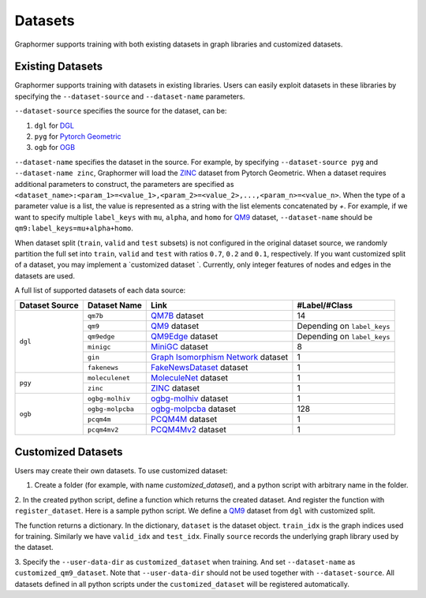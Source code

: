 Datasets
==================

Graphormer supports training with both existing datasets in graph libraries and customized datasets. 

Existing Datasets
~~~~~~~~~~~~~~~~~

Graphormer supports training with datasets in existing libraries.
Users can easily exploit datasets in these libraries by specifying the ``--dataset-source`` and ``--dataset-name`` parameters.

``--dataset-source`` specifies the source for the dataset, can be:

1. ``dgl`` for `DGL <https://docs.dgl.ai/>`__

2. ``pyg`` for `Pytorch Geometric <https://pytorch-geometric.readthedocs.io/en/latest/>`__

3. ``ogb`` for `OGB <https://ogb.stanford.edu/>`__

``--dataset-name`` specifies the dataset in the source.
For example, by specifying ``--dataset-source pyg`` and ``--dataset-name zinc``, Graphormer will load the `ZINC <https://pytorch-geometric.readthedocs.io/en/latest/modules/datasets.html#torch_geometric.datasets.ZINC>`__ dataset from Pytorch Geometric.
When a dataset requires additional parameters to construct, the parameters are specified as ``<dataset_name>:<param_1>=<value_1>,<param_2>=<value_2>,...,<param_n>=<value_n>``.
When the type of a parameter value is a list, the value is represented as a string with the list elements concatenated by `+`.
For example, if we want to specify multiple ``label_keys`` with ``mu``, ``alpha``, and ``homo`` for `QM9 <https://docs.dgl.ai/en/0.6.x/api/python/dgl.data.html#qm9-dataset>`__ dataset,
``--dataset-name`` should be ``qm9:label_keys=mu+alpha+homo``.

When dataset split (``train``, ``valid`` and ``test`` subsets) is not configured in the original dataset source, we randomly partition
the full set into ``train``, ``valid`` and ``test`` with ratios ``0.7``, ``0.2`` and ``0.1``, respectively.
If you want customized split of a dataset, you may implement a `customized dataset `.
Currently, only integer features of nodes and edges in the datasets are used.

A full list of supported datasets of each data source:

+------------------+----------------+-----------------------------------------+-----------------------------+
| Dataset Source   | Dataset Name   | Link                                    | #Label/#Class               |
+==================+================+=========================================+=============================+
| ``dgl``          |   ``qm7b``     | QM7B_ dataset                           |      14                     |
|                  +----------------+-----------------------------------------+-----------------------------+
|                  |   ``qm9``      | QM9_  dataset                           | Depending on ``label_keys`` |
|                  +----------------+-----------------------------------------+-----------------------------+
|                  |   ``qm9edge``  | QM9Edge_ dataset                        | Depending on ``label_keys`` |
|                  +----------------+-----------------------------------------+-----------------------------+
|                  |   ``minigc``   | MiniGC_ dataset                         |        8                    |
|                  +----------------+-----------------------------------------+-----------------------------+
|                  |   ``gin``      | `Graph Isomorphism Network`_ dataset    |        1                    |
|                  +----------------+-----------------------------------------+-----------------------------+
|                  | ``fakenews``   | `FakeNewsDataset`_ dataset              |        1                    |
+------------------+----------------+-----------------------------------------+-----------------------------+
| ``pgy``          |``moleculenet`` | MoleculeNet_ dataset                    |             1               |
|                  +----------------+-----------------------------------------+-----------------------------+
|                  |   ``zinc``     | ZINC_ dataset                           |             1               |
+------------------+----------------+-----------------------------------------+-----------------------------+
| ``ogb``          |``ogbg-molhiv`` | ogbg-molhiv_ dataset                    |             1               |
|                  +----------------+-----------------------------------------+-----------------------------+
|                  |``ogbg-molpcba``| ogbg-molpcba_ dataset                   |             128             |
|                  +----------------+-----------------------------------------+-----------------------------+
|                  |``pcqm4m``      | PCQM4M_ dataset                         |               1             |
|                  +----------------+-----------------------------------------+-----------------------------+
|                  |``pcqm4mv2``    | PCQM4Mv2_ dataset                       |               1             |
+------------------+----------------+-----------------------------------------+-----------------------------+


.. _QM7B: https://docs.dgl.ai/en/0.6.x/api/python/dgl.data.html#qm7b-dataset
.. _QM9: https://docs.dgl.ai/en/0.6.x/api/python/dgl.data.html#qm9-dataset
.. _QM9Edge: https://docs.dgl.ai/en/0.6.x/api/python/dgl.data.html#qm9edge-dataset
.. _MiniGC: https://docs.dgl.ai/en/0.6.x/api/python/dgl.data.html#mini-graph-classification-dataset
.. _TU: https://docs.dgl.ai/en/0.6.x/api/python/dgl.data.html#tu-dataset
.. _Graph Isomorphism Network: https://docs.dgl.ai/en/0.6.x/api/python/dgl.data.html#qm9-dataset
.. _FakeNewsDataset: https://docs.dgl.ai/en/0.7.x/_modules/dgl/data/fakenews.html

.. _KarateClub: https://pytorch-geometric.readthedocs.io/en/latest/modules/datasets.html#torch_geometric.datasets.KarateClub
.. _MoleculeNet: https://pytorch-geometric.readthedocs.io/en/latest/modules/datasets.html#torch_geometric.datasets.MoleculeNet
.. _ZINC: https://pytorch-geometric.readthedocs.io/en/latest/modules/datasets.html#torch_geometric.datasets.ZINC
.. _MD17: https://pytorch-geometric.readthedocs.io/en/latest/modules/datasets.html#torch_geometric.datasets.MD17

.. _ogbg-molhiv: https://ogb.stanford.edu/docs/graphprop/#ogbg-mol
.. _ogbg-molpcba: https://ogb.stanford.edu/docs/graphprop/#ogbg-mol
.. _PCQM4M: https://ogb.stanford.edu/kddcup2021/pcqm4m/
.. _PCQM4Mv2: https://ogb.stanford.edu/docs/lsc/pcqm4mv2/
.. _ogbg-ppa: https://ogb.stanford.edu/docs/graphprop/#ogbg-ppa

.. _Customized Datasets:
Customized Datasets
~~~~~~~~~~~~~~~~~~~

Users may create their own datasets. To use customized dataset:

1. Create a folder (for example, with name `customized_dataset`), and a python script with arbitrary name in the folder.

2. In the created python script, define a function which returns the created dataset. And register the function with ``register_dataset``. Here is a sample python script.
We define a `QM9 <https://docs.dgl.ai/en/0.6.x/api/python/dgl.data.html#qm9-dataset>`__ dataset from ``dgl`` with customized split.

.. code-block:: python
   :linenos:

    from graphormer.data import register_dataset
    from dgl.data import QM9
    import numpy as np
    from sklearn.model_selection import train_test_split

    @register_dataset("customized_qm9_dataset")
    def create_customized_dataset():
        dataset = QM9(label_keys=["mu"])
        num_graphs = len(dataset)

        # customized dataset split
        train_valid_idx, test_idx = train_test_split(
            np.arange(num_graphs), test_size=num_graphs // 10, random_state=0
        )
        train_idx, valid_idx = train_test_split(
            train_valid_idx, test_size=num_graphs // 5, random_state=0
        )
        return {
            "dataset": dataset,
            "train_idx": train_idx,
            "valid_idx": valid_idx,
            "test_idx": test_idx,
            "source": "dgl"
        }

The function returns a dictionary. In the dictionary, ``dataset`` is the dataset object. ``train_idx`` is the graph indices used for training. Similarly we have
``valid_idx`` and ``test_idx``. Finally ``source`` records the underlying graph library used by the dataset. 

3. Specify the ``--user-data-dir`` as ``customized_dataset`` when training. And set ``--dataset-name`` as ``customized_qm9_dataset``.
Note that ``--user-data-dir`` should not be used together with ``--dataset-source``. All datasets defined in all python scripts under the ``customized_dataset``
will be registered automatically.
